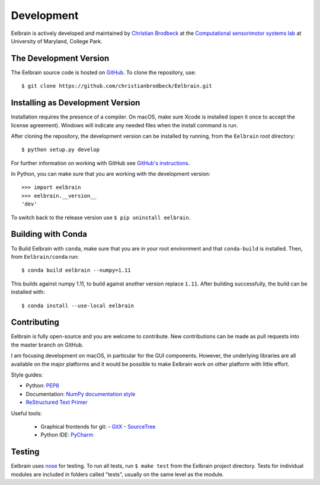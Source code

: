 ***********
Development
***********

Eelbrain is actively developed and maintained by
`Christian Brodbeck <http://loop.frontiersin.org/people/120185>`_
at the `Computational sensorimotor systems lab
<http://www.isr.umd.edu/Labs/CSSL/simonlab/Home.html>`_
at University of Maryland, College Park.


.. _obtain-source:

The Development Version
-----------------------

The Eelbrain source code is hosted on
`GitHub <https://github.com/christianbrodbeck/Eelbrain>`_.
To clone the repository, use::

    $ git clone https://github.com/christianbrodbeck/Eelbrain.git


Installing as Development Version
---------------------------------

Installation requires the presence of a compiler.
On macOS, make sure Xcode is installed (open it once to accept the license
agreement).
Windows will indicate any needed files when the install command is run.

After cloning the repository, the development version can be installed by
running, from the ``Eelbrain`` root directory::

    $ python setup.py develop


For further information on working with GitHub see `GitHub's instructions
<https://help.github.com/articles/fork-a-repo/>`_.

In Python, you can make sure that you are working with the development version::

    >>> import eelbrain
    >>> eelbrain.__version__
    'dev'

To switch back to the release version use ``$ pip uninstall eelbrain``.


Building with Conda
-------------------

To Build Eelbrain with ``conda``, make sure that you are in your root
environment and that ``conda-build`` is installed. Then, from
``Eelbrain/conda`` run::

    $ conda build eelbrain --numpy=1.11

This builds against numpy 1.11, to build against another version replace
``1.11``.
After building successfully, the build can be installed with::

    $ conda install --use-local eelbrain


Contributing
------------

Eelbrain is fully open-source and you are welcome to contribute.
New contributions can be made as pull requests into the master branch on GitHub.

I am focusing development on macOS, in particular for the GUI components.
However, the underlying libraries are all available on the major platforms and
it would be possible to make Eelbrain work on other platform with little effort.


Style guides:

- Python: `PEP8 <https://www.python.org/dev/peps/pep-0008>`_
- Documentation: `NumPy documentation style
  <https://github.com/numpy/numpy/blob/master/doc/HOWTO_DOCUMENT.rst.txt>`_
- `ReStructured Text Primer <http://sphinx-doc.org/rest.html>`_


Useful tools:

 - Graphical frontends for git:
   - `GitX <http://rowanj.github.io/gitx>`_
   - `SourceTree <https://www.sourcetreeapp.com>`_
 - Python IDE: `PyCharm <https://www.jetbrains.com/pycharm>`_


Testing
-------

Eelbrain uses `nose <https://nose.readthedocs.org>`_ for testing. To run all
tests, run ``$ make test`` from the Eelbrain project directory. Tests for
individual modules are included in folders called "tests", usually on the same
level as the module.

